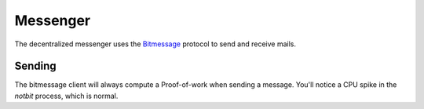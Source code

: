 .. _messenger:

Messenger
=========

.. image:: ../../../../share/icons/dmessenger/dmessenger.png
    :width: 64
    :height: 64

The decentralized messenger uses the Bitmessage_ protocol to
send and receive mails.

Sending
-------

The bitmessage client will always compute a Proof-of-work when sending
a message. You'll notice a CPU spike in the *notbit* process, which
is normal.

.. _Bitmessage: https://wiki.bitmessage.org/Bitmessage%20Technical%20Paper.pdf
